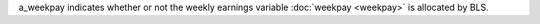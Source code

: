 a_weekpay indicates whether or not the weekly earnings variable :doc:`weekpay <weekpay>` is allocated by BLS.

